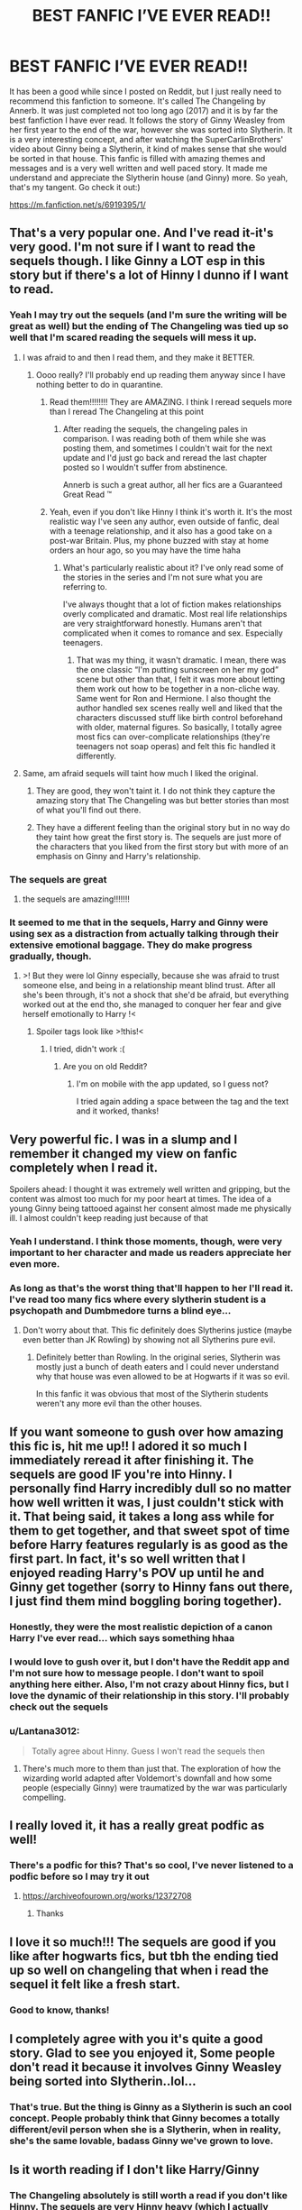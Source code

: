 #+TITLE: BEST FANFIC I’VE EVER READ!!

* BEST FANFIC I’VE EVER READ!!
:PROPERTIES:
:Author: clarinet_cult_leader
:Score: 260
:DateUnix: 1608236795.0
:DateShort: 2020-Dec-17
:END:
It has been a good while since I posted on Reddit, but I just really need to recommend this fanfiction to someone. It's called The Changeling by Annerb. It was just completed not too long ago (2017) and it is by far the best fanfiction I have ever read. It follows the story of Ginny Weasley from her first year to the end of the war, however she was sorted into Slytherin. It is a very interesting concept, and after watching the SuperCarlinBrothers' video about Ginny being a Slytherin, it kind of makes sense that she would be sorted in that house. This fanfic is filled with amazing themes and messages and is a very well written and well paced story. It made me understand and appreciate the Slytherin house (and Ginny) more. So yeah, that's my tangent. Go check it out:)

[[https://m.fanfiction.net/s/6919395/1/]]


** That's a very popular one. And I've read it-it's very good. I'm not sure if I want to read the sequels though. I like Ginny a LOT esp in this story but if there's a lot of Hinny I dunno if I want to read.
:PROPERTIES:
:Author: Lantana3012
:Score: 68
:DateUnix: 1608238353.0
:DateShort: 2020-Dec-18
:END:

*** Yeah I may try out the sequels (and I'm sure the writing will be great as well) but the ending of The Changeling was tied up so well that I'm scared reading the sequels will mess it up.
:PROPERTIES:
:Author: clarinet_cult_leader
:Score: 36
:DateUnix: 1608247013.0
:DateShort: 2020-Dec-18
:END:

**** I was afraid to and then I read them, and they make it BETTER.
:PROPERTIES:
:Author: kalondev
:Score: 14
:DateUnix: 1608264862.0
:DateShort: 2020-Dec-18
:END:

***** Oooo really? I'll probably end up reading them anyway since I have nothing better to do in quarantine.
:PROPERTIES:
:Author: clarinet_cult_leader
:Score: 5
:DateUnix: 1608265239.0
:DateShort: 2020-Dec-18
:END:

****** Read them!!!!!!!! They are AMAZING. I think I reread sequels more than I reread The Changeling at this point
:PROPERTIES:
:Author: distastefuldisaster
:Score: 3
:DateUnix: 1608287836.0
:DateShort: 2020-Dec-18
:END:

******* After reading the sequels, the changeling pales in comparison. I was reading both of them while she was posting them, and sometimes I couldn't wait for the next update and I'd just go back and reread the last chapter posted so I wouldn't suffer from abstinence.

Annerb is such a great author, all her fics are a Guaranteed Great Read ™️
:PROPERTIES:
:Author: skullaccio
:Score: 6
:DateUnix: 1608290634.0
:DateShort: 2020-Dec-18
:END:


****** Yeah, even if you don't like Hinny I think it's worth it. It's the most realistic way I've seen any author, even outside of fanfic, deal with a teenage relationship, and it also has a good take on a post-war Britain. Plus, my phone buzzed with stay at home orders an hour ago, so you may have the time haha
:PROPERTIES:
:Author: kalondev
:Score: 2
:DateUnix: 1608325837.0
:DateShort: 2020-Dec-19
:END:

******* What's particularly realistic about it? I've only read some of the stories in the series and I'm not sure what you are referring to.

I've always thought that a lot of fiction makes relationships overly complicated and dramatic. Most real life relationships are very straightforward honestly. Humans aren't that complicated when it comes to romance and sex. Especially teenagers.
:PROPERTIES:
:Author: Shazam_1
:Score: 1
:DateUnix: 1608362412.0
:DateShort: 2020-Dec-19
:END:

******** That was my thing, it wasn't dramatic. I mean, there was the one classic “I'm putting sunscreen on her my god” scene but other than that, I felt it was more about letting them work out how to be together in a non-cliche way. Same went for Ron and Hermione. I also thought the author handled sex scenes really well and liked that the characters discussed stuff like birth control beforehand with older, maternal figures. So basically, I totally agree most fics can over-complicate relationships (they're teenagers not soap operas) and felt this fic handled it differently.
:PROPERTIES:
:Author: kalondev
:Score: 1
:DateUnix: 1608362871.0
:DateShort: 2020-Dec-19
:END:


**** Same, am afraid sequels will taint how much I liked the original.
:PROPERTIES:
:Author: Lantana3012
:Score: 12
:DateUnix: 1608250055.0
:DateShort: 2020-Dec-18
:END:

***** They are good, they won't taint it. I do not think they capture the amazing story that The Changeling was but better stories than most of what you'll find out there.
:PROPERTIES:
:Author: lucyroesslers
:Score: 27
:DateUnix: 1608258489.0
:DateShort: 2020-Dec-18
:END:


***** They have a different feeling than the original story but in no way do they taint how great the first story is. The sequels are just more of the characters that you liked from the first story but with more of an emphasis on Ginny and Harry's relationship.
:PROPERTIES:
:Author: BIGthump9
:Score: 15
:DateUnix: 1608259020.0
:DateShort: 2020-Dec-18
:END:


*** The sequels are great
:PROPERTIES:
:Author: pumpkin_noodles
:Score: 9
:DateUnix: 1608251589.0
:DateShort: 2020-Dec-18
:END:

**** the sequels are amazing!!!!!!!
:PROPERTIES:
:Author: anglelica
:Score: 6
:DateUnix: 1608254288.0
:DateShort: 2020-Dec-18
:END:


*** It seemed to me that in the sequels, Harry and Ginny were using sex as a distraction from actually talking through their extensive emotional baggage. They do make progress gradually, though.
:PROPERTIES:
:Author: thrawnca
:Score: 3
:DateUnix: 1608279181.0
:DateShort: 2020-Dec-18
:END:

**** >! But they were lol Ginny especially, because she was afraid to trust someone else, and being in a relationship meant blind trust. After all she's been through, it's not a shock that she'd be afraid, but everything worked out at the end tho, she managed to conquer her fear and give herself emotionally to Harry !<
:PROPERTIES:
:Author: skullaccio
:Score: 3
:DateUnix: 1608290821.0
:DateShort: 2020-Dec-18
:END:

***** Spoiler tags look like >!this!<
:PROPERTIES:
:Author: thrawnca
:Score: 2
:DateUnix: 1608290906.0
:DateShort: 2020-Dec-18
:END:

****** I tried, didn't work :(
:PROPERTIES:
:Author: skullaccio
:Score: 1
:DateUnix: 1608291379.0
:DateShort: 2020-Dec-18
:END:

******* Are you on old Reddit?
:PROPERTIES:
:Author: thrawnca
:Score: 1
:DateUnix: 1608291413.0
:DateShort: 2020-Dec-18
:END:

******** I'm on mobile with the app updated, so I guess not?

I tried again adding a space between the tag and the text and it worked, thanks!
:PROPERTIES:
:Author: skullaccio
:Score: 2
:DateUnix: 1608291515.0
:DateShort: 2020-Dec-18
:END:


** Very powerful fic. I was in a slump and I remember it changed my view on fanfic completely when I read it.

Spoilers ahead: I thought it was extremely well written and gripping, but the content was almost too much for my poor heart at times. The idea of a young Ginny being tattooed against her consent almost made me physically ill. I almost couldn't keep reading just because of that
:PROPERTIES:
:Author: bluefroggo
:Score: 15
:DateUnix: 1608264495.0
:DateShort: 2020-Dec-18
:END:

*** Yeah I understand. I think those moments, though, were very important to her character and made us readers appreciate her even more.
:PROPERTIES:
:Author: clarinet_cult_leader
:Score: 7
:DateUnix: 1608266283.0
:DateShort: 2020-Dec-18
:END:


*** As long as that's the worst thing that'll happen to her I'll read it. I've read too many fics where every slytherin student is a psychopath and Dumbmedore turns a blind eye...
:PROPERTIES:
:Author: Senseo256
:Score: 3
:DateUnix: 1608291256.0
:DateShort: 2020-Dec-18
:END:

**** Don't worry about that. This fic definitely does Slytherins justice (maybe even better than JK Rowling) by showing not all Slytherins pure evil.
:PROPERTIES:
:Author: clarinet_cult_leader
:Score: 4
:DateUnix: 1608298994.0
:DateShort: 2020-Dec-18
:END:

***** Definitely better than Rowling. In the original series, Slytherin was mostly just a bunch of death eaters and I could never understand why that house was even allowed to be at Hogwarts if it was so evil.

In this fanfic it was obvious that most of the Slytherin students weren't any more evil than the other houses.
:PROPERTIES:
:Author: AMerrickanGirl
:Score: 2
:DateUnix: 1610591210.0
:DateShort: 2021-Jan-14
:END:


** If you want someone to gush over how amazing this fic is, hit me up!! I adored it so much I immediately reread it after finishing it. The sequels are good IF you're into Hinny. I personally find Harry incredibly dull so no matter how well written it was, I just couldn't stick with it. That being said, it takes a long ass while for them to get together, and that sweet spot of time before Harry features regularly is as good as the first part. In fact, it's so well written that I enjoyed reading Harry's POV up until he and Ginny get together (sorry to Hinny fans out there, I just find them mind boggling boring together).
:PROPERTIES:
:Author: greysfanhp
:Score: 23
:DateUnix: 1608252869.0
:DateShort: 2020-Dec-18
:END:

*** Honestly, they were the most realistic depiction of a canon Harry I've ever read... which says something hhaa
:PROPERTIES:
:Author: kalondev
:Score: 14
:DateUnix: 1608264910.0
:DateShort: 2020-Dec-18
:END:


*** I would love to gush over it, but I don't have the Reddit app and I'm not sure how to message people. I don't want to spoil anything here either. Also, I'm not crazy about Hinny fics, but I love the dynamic of their relationship in this story. I'll probably check out the sequels
:PROPERTIES:
:Author: clarinet_cult_leader
:Score: 3
:DateUnix: 1608266849.0
:DateShort: 2020-Dec-18
:END:


*** u/Lantana3012:
#+begin_quote
  Totally agree about Hinny. Guess I won't read the sequels then
#+end_quote
:PROPERTIES:
:Author: Lantana3012
:Score: 1
:DateUnix: 1608257404.0
:DateShort: 2020-Dec-18
:END:

**** There's much more to them than just that. The exploration of how the wizarding world adapted after Voldemort's downfall and how some people (especially Ginny) were traumatized by the war was particularly compelling.
:PROPERTIES:
:Author: AMerrickanGirl
:Score: 1
:DateUnix: 1610591317.0
:DateShort: 2021-Jan-14
:END:


** I really loved it, it has a really great podfic as well!
:PROPERTIES:
:Author: GingerEevee
:Score: 7
:DateUnix: 1608241533.0
:DateShort: 2020-Dec-18
:END:

*** There's a podfic for this? That's so cool, I've never listened to a podfic before so I may try it out
:PROPERTIES:
:Author: clarinet_cult_leader
:Score: 9
:DateUnix: 1608247148.0
:DateShort: 2020-Dec-18
:END:

**** [[https://archiveofourown.org/works/12372708]]
:PROPERTIES:
:Author: GingerEevee
:Score: 3
:DateUnix: 1608281719.0
:DateShort: 2020-Dec-18
:END:

***** Thanks
:PROPERTIES:
:Author: clarinet_cult_leader
:Score: 3
:DateUnix: 1608299169.0
:DateShort: 2020-Dec-18
:END:


** I love it so much!!! The sequels are good if you like after hogwarts fics, but tbh the ending tied up so well on changeling that when i read the sequel it felt like a fresh start.
:PROPERTIES:
:Author: heroofchickenchasing
:Score: 7
:DateUnix: 1608252053.0
:DateShort: 2020-Dec-18
:END:

*** Good to know, thanks!
:PROPERTIES:
:Author: clarinet_cult_leader
:Score: 3
:DateUnix: 1608254010.0
:DateShort: 2020-Dec-18
:END:


** I completely agree with you it's quite a good story. Glad to see you enjoyed it, Some people don't read it because it involves Ginny Weasley being sorted into Slytherin..lol...
:PROPERTIES:
:Author: pygmypuffonacid
:Score: 8
:DateUnix: 1608259977.0
:DateShort: 2020-Dec-18
:END:

*** That's true. But the thing is Ginny as a Slytherin is such an cool concept. People probably think that Ginny becomes a totally different/evil person when she is a Slytherin, when in reality, she's the same lovable, badass Ginny we've grown to love.
:PROPERTIES:
:Author: clarinet_cult_leader
:Score: 6
:DateUnix: 1608265721.0
:DateShort: 2020-Dec-18
:END:


** Is it worth reading if I don't like Harry/Ginny
:PROPERTIES:
:Author: SeaWeb5
:Score: 6
:DateUnix: 1608260411.0
:DateShort: 2020-Dec-18
:END:

*** The Changeling absolutely is still worth a read if you don't like Hinny. The sequels are very Hinny heavy (which I actually love), so I would avoid those.

Also The Changeling wraps things up so well that I don't think you'll feel like you're missing something for not having read the sequels
:PROPERTIES:
:Author: hermadnessmac
:Score: 17
:DateUnix: 1608261415.0
:DateShort: 2020-Dec-18
:END:


*** Yes 100%. This is more of a Ginny fanfic than anything. The hinny stuff doesn't start till the very end, but unlike the books, it's a more slower/realistic development of their relationship and it's not too heavy. Since Ginny is a Slytherin in this fic, she doesn't really see Harry that much anyway. It's more focused on her life and how her character develops as she comes to understand the meaning of being a Slytherin.
:PROPERTIES:
:Author: clarinet_cult_leader
:Score: 8
:DateUnix: 1608265128.0
:DateShort: 2020-Dec-18
:END:


*** No idea, but the other comments say they get together in a sequel, so presumably they don't have a relationship in this one.
:PROPERTIES:
:Author: SanityPlanet
:Score: 2
:DateUnix: 1608261487.0
:DateShort: 2020-Dec-18
:END:


*** I have never read a Hinny fic I liked until this one. It's very well done
:PROPERTIES:
:Author: vengefulmanatee
:Score: 2
:DateUnix: 1608261987.0
:DateShort: 2020-Dec-18
:END:


** I can't believe I had never read this. It was amazing after my binge read. I cried when I read some parts of it and I haven't cried when I read a book in years. How Ginny grows as a character is so realistic to both her age and circumstances. 10/10 would recommend.
:PROPERTIES:
:Author: pajanaparty
:Score: 4
:DateUnix: 1608279086.0
:DateShort: 2020-Dec-18
:END:


** Yes this reminds me I should give it a re-read!
:PROPERTIES:
:Author: holdmyxanax
:Score: 4
:DateUnix: 1608242953.0
:DateShort: 2020-Dec-18
:END:


** Oooh, i will put this on my list to read!! Thanks!!
:PROPERTIES:
:Author: PotterPuppy
:Score: 4
:DateUnix: 1608244103.0
:DateShort: 2020-Dec-18
:END:

*** No problem:)
:PROPERTIES:
:Author: clarinet_cult_leader
:Score: 1
:DateUnix: 1608247166.0
:DateShort: 2020-Dec-18
:END:

**** Just finished it. Yeah, I would agree with this being the best fanfic I've ever read. So beautifully written. Man it was good.
:PROPERTIES:
:Author: PotterPuppy
:Score: 2
:DateUnix: 1609183764.0
:DateShort: 2020-Dec-28
:END:

***** Glad you enjoyed it!
:PROPERTIES:
:Author: clarinet_cult_leader
:Score: 1
:DateUnix: 1609525076.0
:DateShort: 2021-Jan-01
:END:


** I LOVE THIS ONE OMG
:PROPERTIES:
:Author: Opening_Disaster6997
:Score: 4
:DateUnix: 1608249886.0
:DateShort: 2020-Dec-18
:END:


** linkffn([[https://m.fanfiction.net/s/6919395/1/]])
:PROPERTIES:
:Author: DarthRoot
:Score: 3
:DateUnix: 1608281677.0
:DateShort: 2020-Dec-18
:END:

*** [[https://www.fanfiction.net/s/6919395/1/][*/The Changeling/*]] by [[https://www.fanfiction.net/u/763509/Annerb][/Annerb/]]

#+begin_quote
  Ginny is sorted into Slytherin. It takes her seven years to figure out why.
#+end_quote

^{/Site/:} ^{fanfiction.net} ^{*|*} ^{/Category/:} ^{Harry} ^{Potter} ^{*|*} ^{/Rated/:} ^{Fiction} ^{T} ^{*|*} ^{/Chapters/:} ^{11} ^{*|*} ^{/Words/:} ^{189,186} ^{*|*} ^{/Reviews/:} ^{752} ^{*|*} ^{/Favs/:} ^{3,238} ^{*|*} ^{/Follows/:} ^{1,608} ^{*|*} ^{/Updated/:} ^{4/19/2017} ^{*|*} ^{/Published/:} ^{4/19/2011} ^{*|*} ^{/Status/:} ^{Complete} ^{*|*} ^{/id/:} ^{6919395} ^{*|*} ^{/Language/:} ^{English} ^{*|*} ^{/Genre/:} ^{Drama/Angst} ^{*|*} ^{/Characters/:} ^{Ginny} ^{W.} ^{*|*} ^{/Download/:} ^{[[http://www.ff2ebook.com/old/ffn-bot/index.php?id=6919395&source=ff&filetype=epub][EPUB]]} ^{or} ^{[[http://www.ff2ebook.com/old/ffn-bot/index.php?id=6919395&source=ff&filetype=mobi][MOBI]]}

--------------

*FanfictionBot*^{2.0.0-beta} | [[https://github.com/FanfictionBot/reddit-ffn-bot/wiki/Usage][Usage]] | [[https://www.reddit.com/message/compose?to=tusing][Contact]]
:PROPERTIES:
:Author: FanfictionBot
:Score: 3
:DateUnix: 1608281701.0
:DateShort: 2020-Dec-18
:END:


** This is the best! I'd never heard of it until a little while ago and it's now my head canon for the end of the war
:PROPERTIES:
:Author: kalondev
:Score: 3
:DateUnix: 1608264839.0
:DateShort: 2020-Dec-18
:END:


** Oh yeah that story slaps, so good
:PROPERTIES:
:Author: benetgladwin
:Score: 3
:DateUnix: 1608266579.0
:DateShort: 2020-Dec-18
:END:


** I really enjoyed this fic too!
:PROPERTIES:
:Author: twoweeksofwildfire
:Score: 3
:DateUnix: 1608271254.0
:DateShort: 2020-Dec-18
:END:


** One of my favourite fanfictions of all time. If you are unsure about the sequels (slight spoiler): The first sequel basically has her dealing with the aftermath of the war. I would highly recommend reading it though, since the second sequel covers Ginny's last year in Hogwarts, so you will find all of those things that made the changeling great, without too much focus on Ginny's and Harry's relationship.
:PROPERTIES:
:Author: Reklenamuri
:Score: 3
:DateUnix: 1608287583.0
:DateShort: 2020-Dec-18
:END:


** [deleted]
:PROPERTIES:
:Score: 6
:DateUnix: 1608260139.0
:DateShort: 2020-Dec-18
:END:

*** I didn't finish it the first time through, but did on the second. It was ok. I don't rate it as highly as many people seem to, but the author has put a lot of work into it and woven an effective storyline.

It's good for challenging preconceptions about Slytherin, I suppose. And it was good to see some of Slytherin actually help in the final battle; JKR really did them a disservice in canon by making every single one of them sit out.
:PROPERTIES:
:Author: thrawnca
:Score: 5
:DateUnix: 1608279093.0
:DateShort: 2020-Dec-18
:END:


*** That's too bad. How come you didn't enjoy it?
:PROPERTIES:
:Author: clarinet_cult_leader
:Score: 1
:DateUnix: 1608265762.0
:DateShort: 2020-Dec-18
:END:

**** [deleted]
:PROPERTIES:
:Score: 3
:DateUnix: 1608268606.0
:DateShort: 2020-Dec-18
:END:

***** Ahh ok. Yeah I understand, angsty fics are sometimes a lot. Definitely a lot of dark things in this fic since it's during the war and all that
:PROPERTIES:
:Author: clarinet_cult_leader
:Score: 1
:DateUnix: 1608272894.0
:DateShort: 2020-Dec-18
:END:


*** I don't like it either. I'm a huge fan of H/G(It's all I read), and love Slytherin Ginny/Harry, but I just don't really like this one.
:PROPERTIES:
:Author: 133112
:Score: 1
:DateUnix: 1608261722.0
:DateShort: 2020-Dec-18
:END:


** Completed not too long ago (2017).

😂
:PROPERTIES:
:Author: Nagiarutai
:Score: 2
:DateUnix: 1608274655.0
:DateShort: 2020-Dec-18
:END:

*** Lol yeah...I mean three years ago isn't /that/ long ago, right?
:PROPERTIES:
:Author: clarinet_cult_leader
:Score: 2
:DateUnix: 1608300404.0
:DateShort: 2020-Dec-18
:END:


** We're working on a fan-made webseries called The Order and it will focus on the last few months of the first Wizarding War. Episode one will focus on the Marauders Gang. We're raising some funds for it. If you would like to take a look and donate! Link is below

[[https://www.indiegogo.com/projects/the-order-the-webseries/x/20111433]]
:PROPERTIES:
:Author: theorderwebseries
:Score: 2
:DateUnix: 1608285529.0
:DateShort: 2020-Dec-18
:END:


** If I sent you a dm asking a question, maybe two, do you know how to reply? I saw in a reply to a comment you said you didn't know how to dm.
:PROPERTIES:
:Author: GitPuk
:Score: 1
:DateUnix: 1608327235.0
:DateShort: 2020-Dec-19
:END:

*** Sure you can try. I'm sort of new to Reddit and I don't use the mobile app, so I don't really know how to DM people. I may be able to figure it out once I get a message
:PROPERTIES:
:Author: clarinet_cult_leader
:Score: 2
:DateUnix: 1608353013.0
:DateShort: 2020-Dec-19
:END:

**** I sent you a message, let's see if it helps.
:PROPERTIES:
:Author: GitPuk
:Score: 1
:DateUnix: 1608388608.0
:DateShort: 2020-Dec-19
:END:

***** I got notifications in the chat that I got a message, but I can't open it unless I get the app. I should probably get the app then.
:PROPERTIES:
:Author: clarinet_cult_leader
:Score: 1
:DateUnix: 1608396042.0
:DateShort: 2020-Dec-19
:END:

****** Don't feel obligated to get an app just because some company is greedy.
:PROPERTIES:
:Author: GitPuk
:Score: 1
:DateUnix: 1608396757.0
:DateShort: 2020-Dec-19
:END:

******* No no, your good. I've been thinking about getting the app anyway since I'm pretty limited using the website.
:PROPERTIES:
:Author: clarinet_cult_leader
:Score: 1
:DateUnix: 1608406124.0
:DateShort: 2020-Dec-19
:END:

******** Ahh, ok
:PROPERTIES:
:Author: GitPuk
:Score: 1
:DateUnix: 1608419437.0
:DateShort: 2020-Dec-20
:END:


** You should flair this topic with recommendation. Since most topics with that flair are using it incorrectly and this topic actually fits it.
:PROPERTIES:
:Author: prism1234
:Score: 1
:DateUnix: 1608365133.0
:DateShort: 2020-Dec-19
:END:

*** I would, but I don't have the option to flair my post since I don't use the app.
:PROPERTIES:
:Author: clarinet_cult_leader
:Score: 1
:DateUnix: 1608383349.0
:DateShort: 2020-Dec-19
:END:


** I didn't enjoy this. It's more typical Young Adult with a weak female character than something Harry Potter-y. The writing wasn't bad though, and I only dropped it near the end.
:PROPERTIES:
:Author: whats-a-monad
:Score: 0
:DateUnix: 1608295122.0
:DateShort: 2020-Dec-18
:END:
